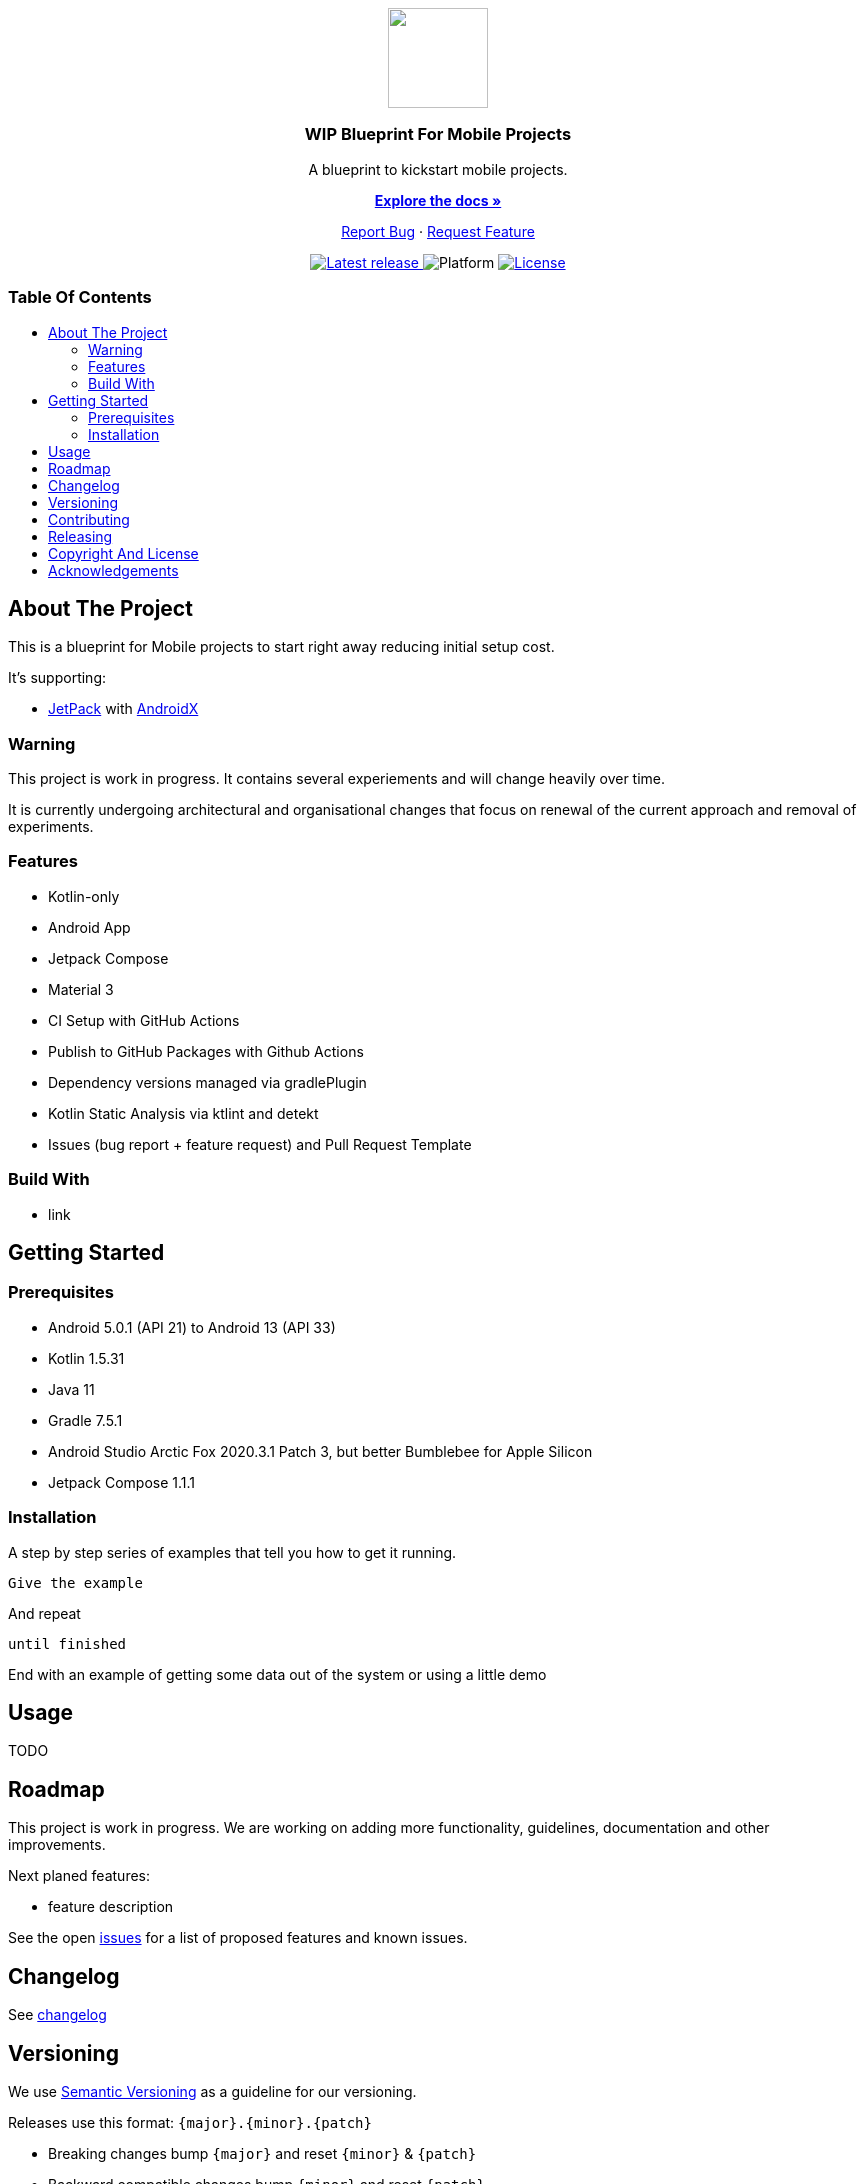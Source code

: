 = Blueprint for Mobile Projects
:link-repository: https://github.com/wmontwe/mobile-project-blueprint
:project_version: 0.1.0
:doctype: article
:!showtitle:
:toc: macro
:toclevels: 2
:toc-title:
:icons: font
:imagesdir: assets/images
ifdef::env-github[]
:warning-caption: :warning:
:caution-caption: :fire:
:important-caption: :exclamation:
:note-caption: :paperclip:
:tip-caption: :bulb:
endif::[]

++++
<div align="center">
    <p> <!-- PROJECT LOGO -->
        <a href="https://github.com/wmontwe/mobile-project-blueprint">
            <img src="assets/images/logo.svg" width="100"/>
        </a>
    </p>
    <p><!-- PROJECT TITLE -->
        <h3>WIP Blueprint For Mobile Projects</h3>
    </p>
    <p><!-- PROJECT DESCRIPTION -->
        A blueprint to kickstart mobile projects.
    </p>
    <p><!-- PROJECT DOCUMENTATION -->
        <a href="README.adoc"><strong>Explore the docs »</strong></a>
    </p>
    <p><!-- PROJECT ISSUES/FEATURES -->
        <a href="https://github.com/wmontwe/mobile-project-blueprint/issues">Report Bug</a>
        ·
        <a href="https://github.com/wmontwe/mobile-project-blueprint/issues">Request Feature</a>
    </p>
    <p><!-- PROJECT BADGES see badges.adoc how to change them-->
        <a href="https://github.com/wmontwe/mobile-project-blueprint/releases">
            <img src="assets/images/badge-release-latest.svg" alt="Latest release"/>
        </a>
        <a>
            <img src="assets/images/badge-platform-support.svg" alt="Platform"/>
        </a>
        <a href="LICENSE">
            <img src="assets/images/badge-license.svg" alt="License"/>
        </a>
    </p>
</div>
++++

[discrete]
=== Table Of Contents

toc::[]

== About The Project

This is a blueprint for Mobile projects to start right away reducing initial setup cost.

It's supporting:

 * https://developer.android.com/jetpack/[JetPack] with https://developer.android.com/jetpack/androidx/[AndroidX]
 
=== Warning

This project is work in progress. It contains several experiements and will change heavily over time.

It is currently undergoing architectural and organisational changes that focus on renewal of the current approach and removal of experiments.

=== Features

* Kotlin-only
* Android App
* Jetpack Compose
* Material 3
* CI Setup with GitHub Actions
* Publish to GitHub Packages with Github Actions
* Dependency versions managed via gradlePlugin
* Kotlin Static Analysis via ktlint and detekt
* Issues (bug report + feature request) and Pull Request Template

=== Build With

* link

== Getting Started

=== Prerequisites

* Android 5.0.1 (API 21) to Android 13 (API 33)
* Kotlin 1.5.31
* Java 11
* Gradle 7.5.1
* Android Studio Arctic Fox 2020.3.1 Patch 3, but better Bumblebee for Apple Silicon
* Jetpack Compose 1.1.1

=== Installation

A step by step series of examples that tell you how to get it running.

[source, lanugage]
----
Give the example
----

And repeat

[source, lanugage]
----
until finished
----

End with an example of getting some data out of the system or using a little demo

== Usage

TODO

== Roadmap

This project is work in progress. We are working on adding more functionality, guidelines, documentation and other improvements.

Next planed features:

* feature description

See the open link:{link-repository}/issues[issues] for a list of proposed features and known issues.

== Changelog

See link:CHANGELOG.adoc[changelog]

== Versioning

We use http://semver.org/[Semantic Versioning] as a guideline for our versioning.

Releases use this format: `{major}.{minor}.{patch}`

* Breaking changes bump `{major}` and reset `{minor}` & `{patch}`
* Backward compatible changes bump `{minor}` and reset `{patch}`
* Bug fixes bump `{patch}`

== Contributing

You want to help or share a proposal? You have a specific problem? Read the following:

* link:docs/Contributing.adoc[Contributing] for details about how to report bugs and propose features.
* link:docs/Developing.adoc[Developing] for details about our development process and how to build and test the project.

== Releasing

See link:docs/Releasing.adoc[releasing]

== Copyright And License

Copyright (c) 2019-2021 Wolf-Martell Montwé. All rights reserved.

== Acknowledgements

* https://github.com/othneildrew/Best-README-Template[Best README Template]
* https://www.talater.com/open-source-templates/#/[Issue and Pull Request Template]
* https://github.com/badoo/Reaktive[Reaktive - Project configuration with Gradle Plugins]
* https://github.com/android/compose-samples/tree/main/Jetsnack[Jetpack Compose Theme by Jetsnack]
